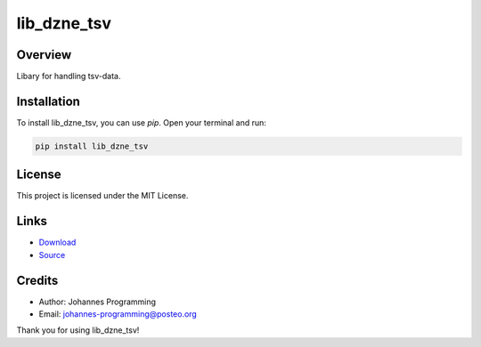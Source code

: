 ============
lib_dzne_tsv
============

Overview
--------

Libary for handling tsv-data.

Installation
------------

To install lib_dzne_tsv, you can use `pip`. Open your terminal and run:

.. code-block:: bash

    pip install lib_dzne_tsv

License
-------

This project is licensed under the MIT License.

Links
-----

* `Download <https://pypi.org/project/lib-dzne-tsv/#files>`_
* `Source <https://github.com/johannes-programming/lib_dzne_tsv>`_ 

Credits
-------
- Author: Johannes Programming
- Email: johannes-programming@posteo.org

Thank you for using lib_dzne_tsv!